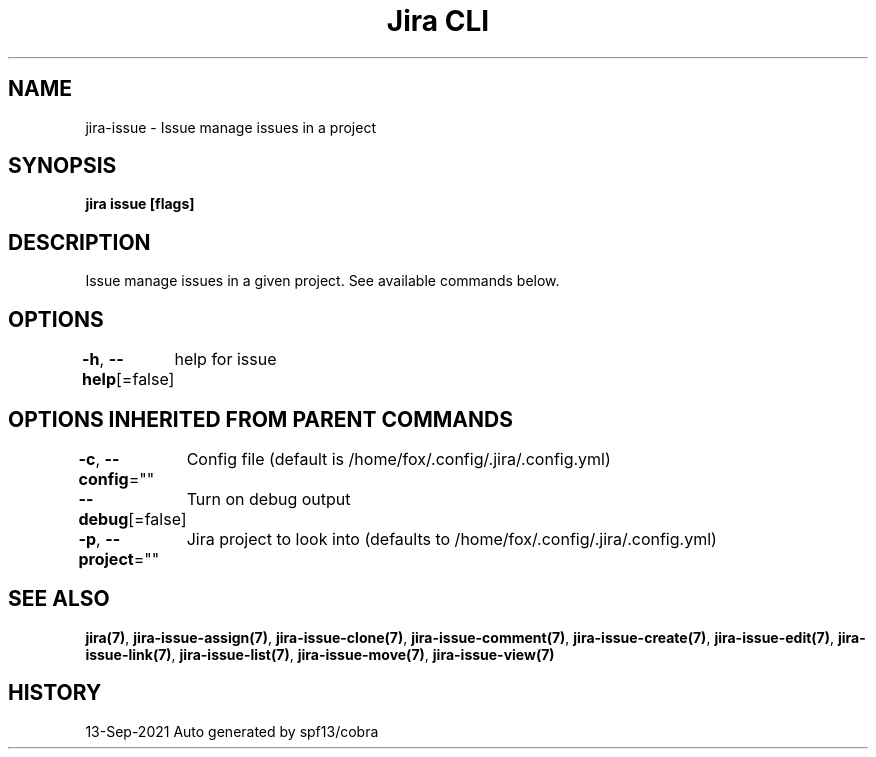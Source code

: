 .nh
.TH "Jira CLI" "7" "Sep 2021" "Auto generated by spf13/cobra" ""

.SH NAME
.PP
jira-issue - Issue manage issues in a project


.SH SYNOPSIS
.PP
\fBjira issue [flags]\fP


.SH DESCRIPTION
.PP
Issue manage issues in a given project. See available commands below.


.SH OPTIONS
.PP
\fB-h\fP, \fB--help\fP[=false]
	help for issue


.SH OPTIONS INHERITED FROM PARENT COMMANDS
.PP
\fB-c\fP, \fB--config\fP=""
	Config file (default is /home/fox/.config/.jira/.config.yml)

.PP
\fB--debug\fP[=false]
	Turn on debug output

.PP
\fB-p\fP, \fB--project\fP=""
	Jira project to look into (defaults to /home/fox/.config/.jira/.config.yml)


.SH SEE ALSO
.PP
\fBjira(7)\fP, \fBjira-issue-assign(7)\fP, \fBjira-issue-clone(7)\fP, \fBjira-issue-comment(7)\fP, \fBjira-issue-create(7)\fP, \fBjira-issue-edit(7)\fP, \fBjira-issue-link(7)\fP, \fBjira-issue-list(7)\fP, \fBjira-issue-move(7)\fP, \fBjira-issue-view(7)\fP


.SH HISTORY
.PP
13-Sep-2021 Auto generated by spf13/cobra
